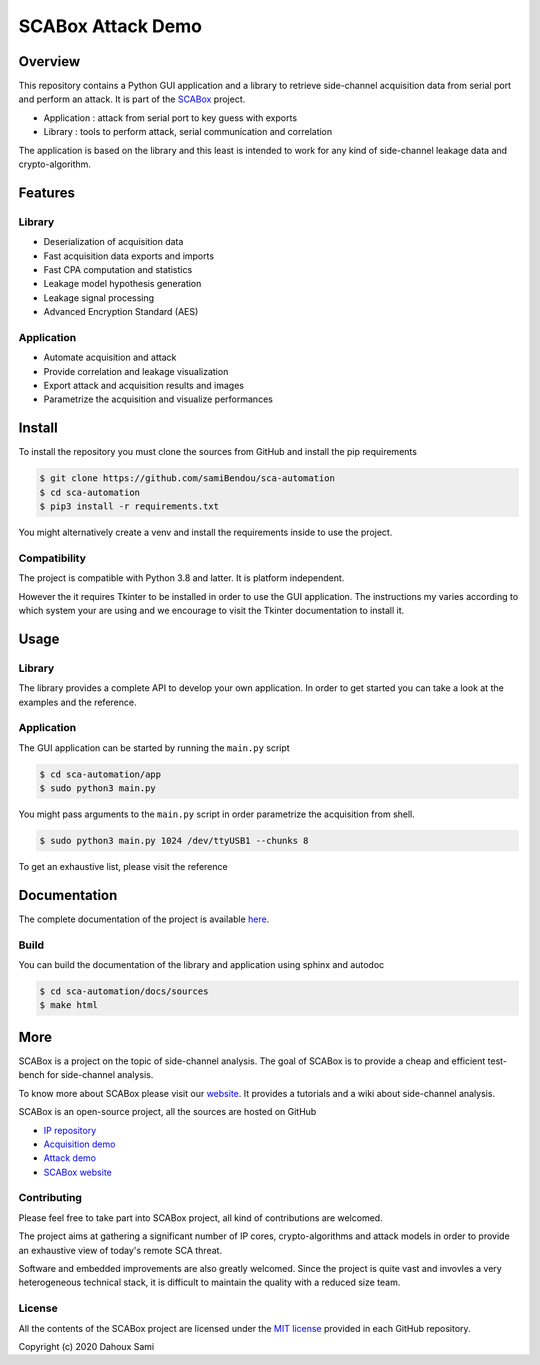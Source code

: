 SCABox Attack Demo
***************************************************************

.. image:: https://api.travis-ci.com/samiBendou/sca-automation.svg?token=LqpGzZ56omzjYoep5ESp&branch=master
    :target: https://travis-ci.com/samiBendou/sca-automation
    :alt: tests

.. image:: https://img.shields.io/github/license/samiBendou/sca-automation
    :target: https://choosealicense.com/licenses/mit/
    :alt: license

.. image:: https://img.shields.io/github/deployments/samiBendou/sca-automation/github-pages
    :target: https://samibendou.github.io/sca-automation/
    :alt: pages

Overview
===============================================================

This repository contains a Python GUI application and a library to retrieve side-channel acquisition data from serial
port and perform an attack. It is part of the `SCABox <https://samibendou.github.io/sca_framework/>`_ project.

- Application : attack from serial port to key guess with exports
- Library : tools to perform attack, serial communication and correlation

The application is based on the library and this least is intended to work for any kind of side-channel leakage data and crypto-algorithm.

Features
===============================================================

Library
---------------------------------------------------------------

- Deserialization of acquisition data
- Fast acquisition data exports and imports
- Fast CPA computation and statistics
- Leakage model hypothesis generation
- Leakage signal processing
- Advanced Encryption Standard (AES)

Application
---------------------------------------------------------------

- Automate acquisition and attack
- Provide correlation and leakage visualization
- Export attack and acquisition results and images
- Parametrize the acquisition and visualize performances

Install
===============================================================

To install the repository you must clone the sources from GitHub and install the pip requirements

.. code-block:: shell

    $ git clone https://github.com/samiBendou/sca-automation
    $ cd sca-automation
    $ pip3 install -r requirements.txt

You might alternatively create a venv and install the requirements inside to use the project. 

Compatibility
---------------------------------------------------------------

The project is compatible with Python 3.8 and latter. It is platform independent.

However the it requires Tkinter to be installed in order to use the GUI application.
The instructions my varies according to which system your are using and we encourage
to visit the Tkinter documentation to install it. 

Usage
===============================================================

Library
---------------------------------------------------------------

The library provides a complete API to develop your own application.
In order to get started you can take a look at the examples and the reference.

Application
---------------------------------------------------------------

The GUI application can be started by running the ``main.py`` script

.. code-block:: shell

    $ cd sca-automation/app 
    $ sudo python3 main.py

You might pass arguments to the ``main.py`` script in order parametrize the acquisition from shell.

.. code-block:: shell

    $ sudo python3 main.py 1024 /dev/ttyUSB1 --chunks 8

To get an exhaustive list, please visit the reference

Documentation
===============================================================

The complete documentation of the project is available `here <https://samibendou.github.io/sca-automation/>`_.

Build
---------------------------------------------------------------

You can build the documentation of the library and application using sphinx and autodoc

.. code-block:: shell

    $ cd sca-automation/docs/sources
    $ make html

More
===============================================================

SCABox is a project on the topic of side-channel analysis.
The goal of SCABox is to provide a cheap and efficient test-bench for side-channel analysis.

To know more about SCABox please visit our `website <https://samibendou.github.io/sca_framework/>`_.
It provides a tutorials and a wiki about side-channel analysis.

SCABox is an open-source project, all the sources are hosted on GitHub

- `IP repository <https://github.com/samiBendou/sca-ip/>`_
- `Acquisition demo <https://github.com/samiBendou/sca-demo-tdc-aes/>`_
- `Attack demo <https://github.com/samiBendou/sca-automation/>`_
- `SCABox website  <https://github.com/samiBendou/sca_framework/>`_

Contributing
---------------------------------------------------------------

Please feel free to take part into SCABox project, all kind of contributions are welcomed.

The project aims at gathering a significant number of IP cores, crypto-algorithms and attack models 
in order to provide an exhaustive view of today's remote SCA threat.

Software and embedded improvements are also greatly welcomed. Since the project is quite vast and invovles
a very heterogeneous technical stack, it is difficult to maintain the quality with a reduced size team.  

License
---------------------------------------------------------------

All the contents of the SCABox project are licensed under the `MIT license <https://choosealicense.com/licenses/mit/>`_ provided in each GitHub repository.

Copyright (c) 2020 Dahoux Sami